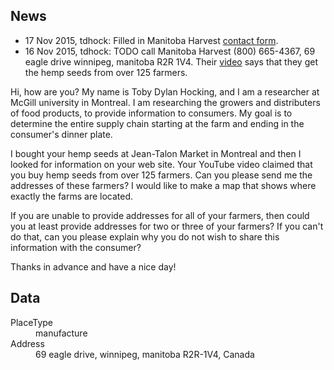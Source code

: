 ** News

- 17 Nov 2015, tdhock: Filled in Manitoba Harvest [[http://manitobaharvest.com/contact.html][contact form]].
- 16 Nov 2015, tdhock: TODO call Manitoba Harvest (800) 665-4367, 69
  eagle drive winnipeg, manitoba R2R 1V4. Their [[https://www.youtube.com/watch?v=8lBTILYe4Rw][video]] says that they
  get the hemp seeds from over 125 farmers.

Hi, how are you? My name is Toby Dylan Hocking, and I am a researcher
at McGill university in Montreal. I am researching the growers and
distributers of food products, to provide information to consumers. My
goal is to determine the entire supply chain starting at the farm and
ending in the consumer's dinner plate.

I bought your hemp seeds at Jean-Talon Market in Montreal and then I
looked for information on your web site. Your YouTube video claimed
that you buy hemp seeds from over 125 farmers. Can you please send me
the addresses of these farmers? I would like to make a map that shows
where exactly the farms are located.

If you are unable to provide addresses for all of your farmers, then
could you at least provide addresses for two or three of your farmers?
If you can't do that, can you please explain why you do not wish to
share this information with the consumer?

Thanks in advance and have a nice day!
** Data

- PlaceType :: manufacture
- Address :: 69 eagle drive, winnipeg, manitoba R2R-1V4, Canada

